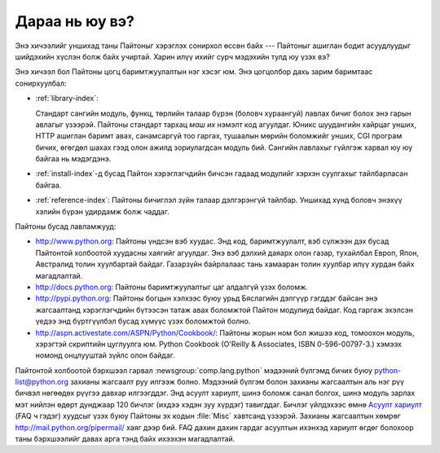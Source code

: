 .. _tut-whatnow:

***************
Дараа нь юу вэ?
***************

Энэ хичээлийг уншихад таны Пайтоныг хэрэглэх сонирхол өссөн байх ---
Пайтоныг ашиглан бодит асуудлуудыг шийдэхийн хүслэн болж байх учиртай. Харин
илүү ихийг сурч мэдэхийн тулд юу үзэх вэ?

Энэ хичээл бол Пайтоны цогц баримтжуулалтын нэг хэсэг юм. Энэ цогцолбор дахь
зарим баримтаас сонирхуулбал:

* :ref:`library-index`:

  Стандарт сангийн модуль, функц, төрлийн талаар бүрэн (боловч хураангуй)
  лавлах бичиг болох энэ гарын авлагыг үзээрэй. Пайтоны стандарт тархац *маш их*
  нэмэлт код агуулдаг. Юникс шуудангийн хайрцаг унших, HTTP ашиглан баримт
  авах, санамсаргүй тоо гаргах, тушаалын мөрийн боломжийг унших, CGI програм бичих,
  өгөгдөл шахах гээд олон ажилд зориулагдсан модуль бий. Сангийн лавлахыг
  гүйлгэж харвал юу юу байгаа нь мэдэгдэнэ.

* :ref:`install-index`-д бусад Пайтон хэрэглэгчдийн бичсэн гадаад модулийг
  хэрхэн суулгахыг тайлбарласан байгаа.

* :ref:`reference-index`: Пайтоны бичиглэл зүйн талаар дэлгэрэнгүй тайлбар.
  Уншихад хүнд боловч энэхүү хэлийн бүрэн удирдамж болж чаддаг.

Пайтоны бусад лавламжууд:

* http://www.python.org: Пайтоны үндсэн вэб хуудас. Энд код, баримтжуулалт,
  вэб сүлжээн дэх бусад Пайтонтой холбоотой хуудасны хаягийг агуулдаг.
  Энэ вэб дэлхий даяарх олон газар, тухайлбал Европ, Япон, Австралид толин
  хуулбартай байдаг. Газарзүйн байрлалаас тань хамааран толин хуулбар
  илүү хурдан байх магадлалтай.

* http://docs.python.org: Пайтоны баримтжуулалтыг цаг алдалгүй үзэх боломж.

* http://pypi.python.org: Пайтоны богцын хэлхээс буюу урьд Бяслагийн дэлгүүр
  гэгддэг байсан энэ жагсаалтанд хэрэглэгчдийн бүтээсэн татаж авах боломжтой
  Пайтон модулиуд байдаг. Код гаргаж эхэлсэн үедээ энд бүртгүүлбэл бусад хүмүүс
  үзэх боломжтой болно.

* http://aspn.activestate.com/ASPN/Python/Cookbook/: Пайтоны жорын ном бол
  жишээ код, томоохон модуль, хэрэгтэй скриптийн цуглуулга юм. Python Cookbook
  (O'Reilly & Associates, ISBN 0-596-00797-3.) хэмээх номонд онцлууштай
  зүйлс олон байдаг.

Пайтонтой холбоотой бэрхшээл гарвал :newsgroup:`comp.lang.python` мэдээний бүлгэмд
бичих буюу python-list@python.org захианы жагсаалт руу илгээж болно. Мэдээний
бүлгэм болон захианы жагсаалтын аль нэг рүү бичвэл нөгөөдөх рүүгээ давхар
илгээгддэг. Энд асуулт хариулт, шинэ боломж санал болгох, шинэ модуль зарлах
мэт нийлэн өдөрт дунджаар 120 бичлэг (ихдээ хэдэн зуу хүрдэг) тавигддаг.
Бичлэг үйлдэхээс өмнө `Асуулт хариулт <http://www.python.org/doc/faq/>`_ 
(FAQ ч гэдэг) хуудсыг үзэх буюу Пайтоны эх кодын :file:`Misc` хавтсанд үзээрэй. 
Захианы жагсаалтын хөмрөг http://mail.python.org/pipermail/ хаяг дээр бий. FAQ
дахин дахин гардаг асуултын ихэнхэд хариулт өгдөг болохоор таны бэрхшээлийг
давах арга тэнд байх ихээхэн магадлалтай.
